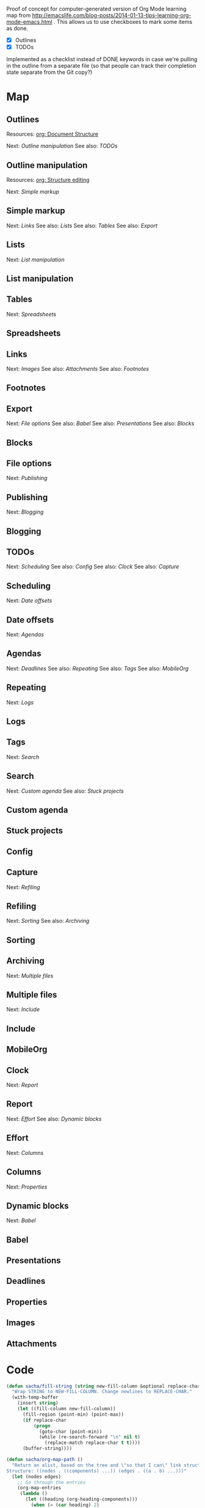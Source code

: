 #+OPTIONS: toc:nil

Proof of concept for computer-generated version of Org Mode learning map from 
http://emacslife.com/blog-posts/2014-01-13-tips-learning-org-mode-emacs.html . This allows us to use checkboxes to mark some items as done.

#+NAME: list
- [X] Outlines
- [X] TODOs

Implemented as a checklist instead of DONE keywords in case we're pulling in the outline from a separate file (so that people can track their completion state separate from the Git copy?)

* Map
	:PROPERTIES:
	:CUSTOM_ID: Map
	:END:

#+CALL: path-from-tree[:file org_mode_map.png :cmdline "-Kdot -Tpng -Gdpi=100 -Gsize=10,10"](fill-column=20) :results silent :exports results :var completed=list

#+ATTR_HTML: :usemap #G :style max-width: none
[[file:org_mode_map.png]]

#+begin_src emacs-lisp :results html :exports results :var fill-column=20 :var completed=list
      (let* ((cmdline (or (cdr (assoc :cmdline params)) "-Kdot -Tcmapx -Gdpi=100 -Gsize=10,10"))
             (cmd (or (cdr (assoc :cmd params)) "dot"))
             (in-file (org-babel-temp-file "dot-"))
             (map (sacha/org-map-path-to-graphviz (sacha/org-map-path) fill-column)))
        (with-temp-file in-file (insert map))
        (org-babel-eval
         (concat cmd
                 " " (org-babel-process-file-name in-file)
                 " " cmdline) ""))
#+end_src

#+RESULTS:
#+BEGIN_HTML
<map id="G" name="G">
<area shape="rect" id="node1" href="#Dynamic_blocks" title="Dynamic blocks" alt="" coords="313,188,391,211"/>
<area shape="rect" id="node2" href="#Babel" title="Babel" alt="" coords="529,235,564,258"/>
<area shape="rect" id="node3" href="#Columns" title="Columns" alt="" coords="328,235,377,258"/>
<area shape="rect" id="node4" href="#Properties" title="Properties" alt="" coords="324,281,380,304"/>
<area shape="rect" id="node5" href="#Effort" title="Effort" alt="" coords="266,188,301,211"/>
<area shape="rect" id="node6" href="#Report" title="Report" alt="" coords="291,142,331,165"/>
<area shape="rect" id="node7" href="#Clock" title="Clock" alt="" coords="294,95,329,119"/>
<area shape="rect" id="node8" href="#Multiple_files" title="Multiple files" alt="" coords="2,235,68,258"/>
<area shape="rect" id="node9" href="#Include" title="Include" alt="" coords="14,281,57,304"/>
<area shape="rect" id="node10" href="#Archiving" title="Archiving" alt="" coords="29,188,79,211"/>
<area shape="rect" id="node11" href="#Refiling" title="Refiling" alt="" coords="99,142,142,165"/>
<area shape="rect" id="node12" href="#Sorting" title="Sorting" alt="" coords="100,188,141,211"/>
<area shape="rect" id="node13" href="#Capture" title="Capture" alt="" coords="107,95,153,119"/>
<area shape="rect" id="node14" href="#Search" title="Search" alt="" coords="211,281,251,304"/>
<area shape="rect" id="node15" href="#Stuck_projects" title="Stuck projects" alt="" coords="153,328,224,351"/>
<area shape="rect" id="node16" href="#Custom_agenda" title="Custom agenda" alt="" coords="235,328,314,351"/>
<area shape="rect" id="node17" href="#Tags" title="Tags" alt="" coords="214,235,249,258"/>
<area shape="rect" id="node18" href="#Repeating" title="Repeating" alt="" coords="261,235,315,258"/>
<area shape="rect" id="node19" href="#Logs" title="Logs" alt="" coords="271,281,306,304"/>
<area shape="rect" id="node20" href="#Agendas" title="Agendas" alt="" coords="179,188,227,211"/>
<area shape="rect" id="node21" href="#MobileOrg" title="MobileOrg" alt="" coords="80,235,136,258"/>
<area shape="rect" id="node22" href="#Deadlines" title="Deadlines" alt="" coords="148,235,202,258"/>
<area shape="rect" id="node23" href="#Date_offsets" title="Date offsets" alt="" coords="172,142,234,165"/>
<area shape="rect" id="node24" href="#Scheduling" title="Scheduling" alt="" coords="174,95,232,119"/>
<area shape="rect" id="node25" href="#TODOs" title="TODOs" alt="" coords="242,49,284,72"/>
<area shape="rect" id="node26" href="#Config" title="Config" alt="" coords="244,95,282,119"/>
<area shape="rect" id="node27" href="#Publishing" title="Publishing" alt="" coords="661,235,716,258"/>
<area shape="rect" id="node28" href="#Blogging" title="Blogging" alt="" coords="665,281,712,304"/>
<area shape="rect" id="node29" href="#File_options" title="File options" alt="" coords="658,188,719,211"/>
<area shape="rect" id="node30" href="#Export" title="Export" alt="" coords="593,142,632,165"/>
<area shape="rect" id="node31" href="#Blocks" title="Blocks" alt="" coords="501,188,539,211"/>
<area shape="rect" id="node32" href="#Presentations" title="Presentations" alt="" coords="551,188,622,211"/>
<area shape="rect" id="node33" href="#Links" title="Links" alt="" coords="764,142,799,165"/>
<area shape="rect" id="node34" href="#Footnotes" title="Footnotes" alt="" coords="784,188,838,211"/>
<area shape="rect" id="node35" href="#Attachments" title="Attachments" alt="" coords="849,188,916,211"/>
<area shape="rect" id="node36" href="#Images" title="Images" alt="" coords="731,188,772,211"/>
<area shape="rect" id="node37" href="#Tables" title="Tables" alt="" coords="891,142,930,165"/>
<area shape="rect" id="node38" href="#Spreadsheets" title="Spreadsheets" alt="" coords="927,188,997,211"/>
<area shape="rect" id="node39" href="#Lists" title="Lists" alt="" coords="487,142,522,165"/>
<area shape="rect" id="node40" href="#List_manipulation" title="List manipulation" alt="" coords="403,188,489,211"/>
<area shape="rect" id="node41" href="#Simple_markup" title="Simple markup" alt="" coords="575,95,651,119"/>
<area shape="rect" id="node42" href="#Outline_manipulation" title="Outline manipulation" alt="" coords="428,49,532,72"/>
<area shape="rect" id="node43" href="#Outlines" title="Outlines" alt="" coords="348,3,395,26"/>
</map>
#+END_HTML

** Outlines
	 :PROPERTIES:
	 :CUSTOM_ID: Outlines
	 :END:
Resources: [[http://orgmode.org/manual/Document-Structure.html#Document-Structure][org: Document Structure]]

Next: [[Outline manipulation]]
See also: [[TODOs]]

** Outline manipulation
	 :PROPERTIES:
	 :CUSTOM_ID: Outline_manipulation
	 :END:

Resources: [[http://orgmode.org/manual/Structure-editing.html#Structure-editing][org: Structure editing]]

Next: [[Simple markup]]


** Simple markup
	 :PROPERTIES:
	 :CUSTOM_ID: Simple_markup
	 :END:
Next: [[Links]]
See also: [[Lists]]
See also: [[Tables]]
See also: [[Export]]
** Lists
	 :PROPERTIES:
	 :CUSTOM_ID: Lists
	 :END:
Next: [[List manipulation]]
** List manipulation
	 :PROPERTIES:
	 :CUSTOM_ID: List_manipulation
	 :END:
** Tables
	 :PROPERTIES:
	 :CUSTOM_ID: Tables
	 :END:
Next: [[Spreadsheets]]
** Spreadsheets
	 :PROPERTIES:
	 :CUSTOM_ID: Spreadsheets
	 :END:
** Links
	 :PROPERTIES:
	 :CUSTOM_ID: Links
	 :END:
Next: [[Images]]
See also: [[Attachments]]
See also: [[Footnotes]]
** Footnotes
	 :PROPERTIES:
	 :CUSTOM_ID: Footnotes
	 :END:
** Export
	 :PROPERTIES:
	 :CUSTOM_ID: Export
	 :END:
Next: [[File options]]
See also: [[Babel]]
See also: [[Presentations]]
See also: [[Blocks]]
** Blocks
	 :PROPERTIES:
	 :CUSTOM_ID: Blocks
	 :END:
** File options
	 :PROPERTIES:
	 :CUSTOM_ID: File_options
	 :END:
Next: [[Publishing]]
** Publishing
	 :PROPERTIES:
	 :CUSTOM_ID: Publishing
	 :END:
Next: [[Blogging]]
** Blogging
	 :PROPERTIES:
	 :CUSTOM_ID: Blogging
	 :END:
** TODOs
	 :PROPERTIES:
	 :CUSTOM_ID: TODOs
	 :END:
Next: [[Scheduling]]
See also: [[Config]]
See also: [[Clock]]
See also: [[Capture]]
** Scheduling
	 :PROPERTIES:
	 :CUSTOM_ID: Scheduling
	 :END:
Next: [[Date offsets]]
** Date offsets
	 :PROPERTIES:
	 :CUSTOM_ID: Date_offsets
	 :END:
Next: [[Agendas]]
** Agendas
	 :PROPERTIES:
	 :CUSTOM_ID: Agendas
	 :END:
Next: [[Deadlines]]
See also: [[Repeating]]
See also: [[Tags]]
See also: [[MobileOrg]]
** Repeating
	 :PROPERTIES:
	 :CUSTOM_ID: Repeating
	 :END:
Next: [[Logs]]
** Logs
	 :PROPERTIES:
	 :CUSTOM_ID: Logs
	 :END:
** Tags
	 :PROPERTIES:
	 :CUSTOM_ID: Tags
	 :END:
Next: [[Search]]
** Search
	 :PROPERTIES:
	 :CUSTOM_ID: Search
	 :END:
Next: [[Custom agenda]]
See also: [[Stuck projects]]
** Custom agenda
	 :PROPERTIES:
	 :CUSTOM_ID: Custom_agenda
	 :END:
** Stuck projects
	 :PROPERTIES:
	 :CUSTOM_ID: Stuck_projects
	 :END:
** Config
	 :PROPERTIES:
	 :CUSTOM_ID: Config
	 :END:
** Capture
	 :PROPERTIES:
	 :CUSTOM_ID: Capture
	 :END:
Next: [[Refiling]]
** Refiling
	 :PROPERTIES:
	 :CUSTOM_ID: Refiling
	 :END:
Next: [[Sorting]]
See also: [[Archiving]]

** Sorting
	 :PROPERTIES:
	 :CUSTOM_ID: Sorting
	 :END:
** Archiving
	 :PROPERTIES:
	 :CUSTOM_ID: Archiving
	 :END:
Next: [[Multiple files]]
** Multiple files
	 :PROPERTIES:
	 :CUSTOM_ID: Multiple_files
	 :END:
Next: [[Include]]
** Include
	 :PROPERTIES:
	 :CUSTOM_ID: Include
	 :END:
** MobileOrg
	 :PROPERTIES:
	 :CUSTOM_ID: MobileOrg
	 :END:
** Clock
	 :PROPERTIES:
	 :CUSTOM_ID: Clock
	 :END:
Next: [[Report]]
** Report
	 :PROPERTIES:
	 :CUSTOM_ID: Report
	 :END:
Next: [[Effort]]
See also: [[Dynamic blocks]]
** Effort
	 :PROPERTIES:
	 :CUSTOM_ID: Effort
	 :END:
Next: [[Columns]]
** Columns
	 :PROPERTIES:
	 :CUSTOM_ID: Columns
	 :END:
Next: [[Properties]]
** Dynamic blocks
	 :PROPERTIES:
	 :CUSTOM_ID: Dynamic_blocks
	 :END:
Next: [[Babel]]
** Babel
	 :PROPERTIES:
	 :CUSTOM_ID: Babel
	 :END:
** Presentations
	 :PROPERTIES:
	 :CUSTOM_ID: Presentations
	 :END:
** Deadlines
	 :PROPERTIES:
	 :CUSTOM_ID: Deadlines
	 :END:
** Properties
	 :PROPERTIES:
	 :CUSTOM_ID: Properties
	 :END:
** Images
	 :PROPERTIES:
	 :CUSTOM_ID: Images
	 :END:
** Attachments
	 :PROPERTIES:
	 :CUSTOM_ID: Attachments
	 :END:
* Code
	:PROPERTIES:
	:CUSTOM_ID: Code
	:END:

#+name: path-from-tree
#+BEGIN_SRC emacs-lisp :var fill-column=20 :var completed=list
  (defun sacha/fill-string (string new-fill-column &optional replace-char)
    "Wrap STRING to NEW-FILL-COLUMN. Change newlines to REPLACE-CHAR."
    (with-temp-buffer
      (insert string)
      (let ((fill-column new-fill-column))
        (fill-region (point-min) (point-max))
        (if replace-char
            (progn
              (goto-char (point-min))
              (while (re-search-forward "\n" nil t)
                (replace-match replace-char t t))))
        (buffer-string))))

  (defun sacha/org-map-path ()
    "Return an alist, based on the tree and \"so that I can\" link structure.
  Structure: ((nodes . ((components) ...)) (edges . ((a . b) ...)))"
    (let (nodes edges)
      ;; Go through the entries
      (org-map-entries
       (lambda ()
         (let ((heading (org-heading-components)))
           (when (= (car heading) 2)
             (save-excursion
               (save-restriction
                 ;; Ignore subtrees in the body
                 (org-narrow-to-subtree)
                 (save-excursion
                   (org-set-property "CUSTOM_ID" (replace-regexp-in-string "[^A-Za-z0-9]" "_" (elt heading 4))))
                 (end-of-line)
                 (narrow-to-region
                  (point-min)
                  (if (re-search-forward
                       (concat "[\r\n]\\(" org-outline-regexp "\\)") nil t)
                      (match-beginning 1)
                    (point-max)))
                 (goto-char (point-min))
                 (when (> (car heading) 1)
                   (setq nodes (cons heading nodes)))
                 (while (re-search-forward "\\(Next\\|See also\\):" nil t)
                   (while (re-search-forward org-bracket-link-regexp (line-end-position) t)
                     (setq edges (cons (cons (elt heading 4) (match-string-no-properties 1)) edges))))))))))
      (list (cons 'nodes nodes) (cons 'edges edges)))) 

  (defun sacha/org-map-path-to-graphviz (map fill-column)
    "Convert MAP to a graphviz representation. Wrap titles at FILL-COLUMN."
    (let ((completed 
           (mapcar (lambda (x) 
                     (if (string-match "\\[\\(.*?\\)\\] +\\(.*\\)" x) (cons (match-string 2 x) (match-string 1 x)))) completed)))
      (concat
       "digraph G {\n"
       "node [shape=box,fontname=\"Open Sans\",pad=1]\n"
       "edge [color=\"#CCCCCC\"]\n"
       (mapconcat
        (lambda (x)
          (format "\"%s\" -> \"%s\"" 
                  (sacha/fill-string (car x) fill-column "\\n")
                  (sacha/fill-string (cdr x) fill-column "\\n")))
        (cdr (assoc 'edges map))
        "\n")
       "\n"
       (mapconcat (lambda (x)
                    (format
                     (if (equal (assoc-default (elt x 4) completed) "CBON")
                         "\"%s\" [style=filled, URL=\"#%s\", tooltip=\"%s\"]"
                       "\"%s\" [URL=\"#%s\", tooltip=\"%s\"]")
                     (sacha/fill-string (elt x 4) fill-column "\\n")
                     (replace-regexp-in-string "[^A-Za-z0-9]" "_" (elt x 4))
                     (elt x 4)))
                  (cdr (assoc 'nodes map)) "\n")
       "}\n")))
  (org-babel-execute:dot (sacha/org-map-path-to-graphviz (sacha/org-map-path) fill-column) params)
#+END_SRC

#+begin_html
<style type="text/css">
.back-to-top {
    position: fixed;
    bottom: 2em;
    right: 0px;
    text-decoration: none;
    color: #000000;
    background-color: rgba(235, 235, 235, 0.80);
    font-size: 12px;
    padding: 1em;
    display: none;
}

.back-to-top:hover {    
    background-color: rgba(135, 135, 135, 0.50);
}
</style>

<a class="back-to-top" href="#top">Back to top</a>

<script type="text/javascript">
    var offset = 220;
    var duration = 500;
    jQuery(window).scroll(function() {
        if (jQuery(this).scrollTop() > offset) {
            jQuery('.back-to-top').fadeIn(duration);
        } else {
            jQuery('.back-to-top').fadeOut(duration);
        }
    });
</script>    
#+end_html
